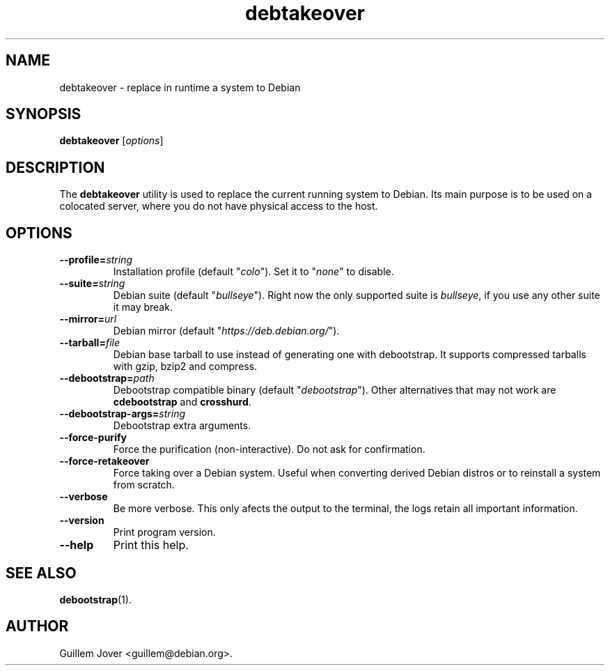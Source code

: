 .\" debtakeover manual page - debtakeover(1)
.\"
.\" Copyright © 2004-2022 Guillem Jover <guillem@debian.org>
.\"
.\" This program is free software: you can redistribute it and/or modify
.\" it under the terms of the GNU General Public License as published by
.\" the Free Software Foundation, either version 2 of the License, or
.\" (at your option) any later version.
.\"
.\" This program is distributed in the hope that it will be useful,
.\" but WITHOUT ANY WARRANTY; without even the implied warranty of
.\" MERCHANTABILITY or FITNESS FOR A PARTICULAR PURPOSE.  See the
.\" GNU General Public License for more details.
.\"
.\" You should have received a copy of the GNU General Public License
.\" along with this program.  If not, see <https://www.gnu.org/licenses/>.
.
.TH debtakeover 1 2015-11-15 0.8 "debtakeover's manual"
.\"
.\" Some roff macros, for reference:
.\" .nh        disable hyphenation
.\" .hy        enable hyphenation
.\" .ad l      left justify
.\" .ad b      justify to both left and right margins
.\" .nf        disable filling
.\" .fi        enable filling
.\" .br        insert line break
.\" .sp <n>    insert n+1 empty lines
.\" for manpage-specific macros, see man(7)
.SH NAME
debtakeover \- replace in runtime a system to Debian
.SH SYNOPSIS
.B debtakeover
.RI [ options ]
.SH DESCRIPTION
The \fBdebtakeover\fP utility is used to replace the current running system to
Debian. Its main purpose is to be used on a colocated server, where you do not
have physical access to the host.
.SH OPTIONS
.TP
.BI \-\-profile= string
Installation profile (default "\fIcolo\fP"). Set it to "\fInone\fP" to disable.
.TP
.BI \-\-suite= string
Debian suite (default "\fIbullseye\fP"). Right now the only supported suite is
\fIbullseye\fP, if you use any other suite it may break.
.TP
.BI \-\-mirror= url
Debian mirror (default "\fIhttps://deb.debian.org/\fP").
.TP
.BI \-\-tarball= file
Debian base tarball to use instead of generating one with debootstrap. It
supports compressed tarballs with gzip, bzip2 and compress.
.TP
.BI \-\-debootstrap= path
Debootstrap compatible binary (default "\fIdebootstrap\fP"). Other alternatives
that may not work are \fBcdebootstrap\fP and \fBcrosshurd\fP.
.TP
.BI \-\-debootstrap\-args= string
Debootstrap extra arguments.
.TP
.B \-\-force\-purify
Force the purification (non-interactive). Do not ask for confirmation.
.TP
.B \-\-force\-retakeover
Force taking over a Debian system. Useful when converting derived Debian
distros or to reinstall a system from scratch.
.TP
.B \-\-verbose
Be more verbose. This only afects the output to the terminal, the logs retain
all important information.
.TP
.B \-\-version
Print program version.
.TP
.B \-\-help
Print this help.
.SH SEE ALSO
.BR debootstrap (1).
.SH AUTHOR
Guillem Jover <guillem@debian.org>.
